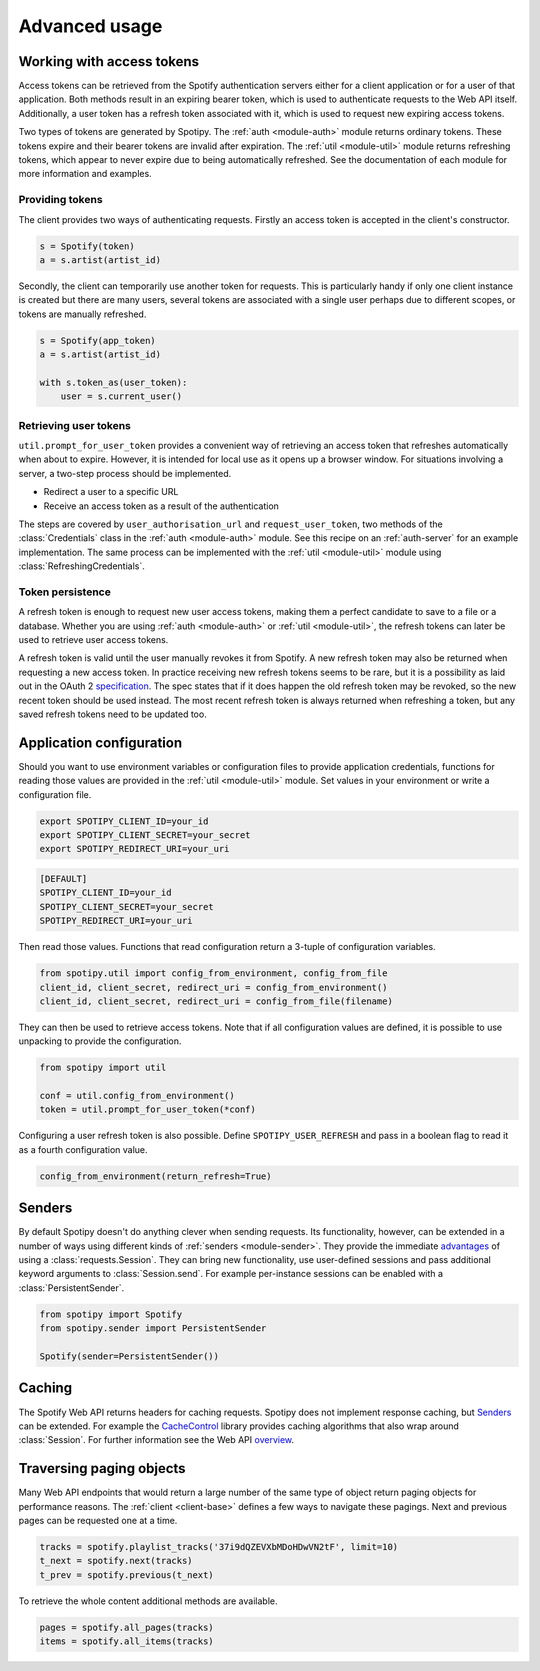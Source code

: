 .. _advanced-usage:

Advanced usage
==============
Working with access tokens
--------------------------
Access tokens can be retrieved from the Spotify authentication servers
either for a client application or for a user of that application.
Both methods result in an expiring bearer token,
which is used to authenticate requests to the Web API itself.
Additionally, a user token has a refresh token associated with it,
which is used to request new expiring access tokens.

Two types of tokens are generated by Spotipy.
The :ref:`auth <module-auth>` module returns ordinary tokens.
These tokens expire and their bearer tokens are invalid after expiration.
The :ref:`util <module-util>` module returns refreshing tokens,
which appear to never expire due to being automatically refreshed.
See the documentation of each module for more information and examples.

Providing tokens
****************
The client provides two ways of authenticating requests.
Firstly an access token is accepted in the client's constructor.

.. code:: python

   s = Spotify(token)
   a = s.artist(artist_id)

Secondly, the client can temporarily use another token for requests.
This is particularly handy if only one client instance is created but there are
many users, several tokens are associated with a single user perhaps due to
different scopes, or tokens are manually refreshed.

.. code:: python

   s = Spotify(app_token)
   a = s.artist(artist_id)

   with s.token_as(user_token):
       user = s.current_user()

Retrieving user tokens
**********************
``util.prompt_for_user_token`` provides a convenient way of retrieving
an access token that refreshes automatically when about to expire.
However, it is intended for local use as it opens up a browser window.
For situations involving a server, a two-step process should be implemented.

- Redirect a user to a specific URL
- Receive an access token as a result of the authentication

The steps are covered by ``user_authorisation_url`` and ``request_user_token``,
two methods of the :class:`Credentials` class in the :ref:`auth <module-auth>` module.
See this recipe on an :ref:`auth-server` for an example implementation.
The same process can be implemented with the :ref:`util <module-util>` module
using :class:`RefreshingCredentials`.

Token persistence
*****************
A refresh token is enough to request new user access tokens,
making them a perfect candidate to save to a file or a database.
Whether you are using :ref:`auth <module-auth>` or :ref:`util <module-util>`,
the refresh tokens can later be used to retrieve user access tokens.

A refresh token is valid until the user manually revokes it from Spotify.
A new refresh token may also be returned when requesting a new access token.
In practice receiving new refresh tokens seems to be rare,
but it is a possibility as laid out in the OAuth 2
`specification <https://tools.ietf.org/html/rfc6749#section-6>`_.
The spec states that if it does happen the old refresh token may be revoked,
so the new recent token should be used instead.
The most recent refresh token is always returned when refreshing a token,
but any saved refresh tokens need to be updated too.

Application configuration
-------------------------
Should you want to use environment variables or configuration files
to provide application credentials, functions for reading those values
are provided in the :ref:`util <module-util>` module.
Set values in your environment or write a configuration file.

.. code:: sh

    export SPOTIPY_CLIENT_ID=your_id
    export SPOTIPY_CLIENT_SECRET=your_secret
    export SPOTIPY_REDIRECT_URI=your_uri

.. code::

    [DEFAULT]
    SPOTIPY_CLIENT_ID=your_id
    SPOTIPY_CLIENT_SECRET=your_secret
    SPOTIPY_REDIRECT_URI=your_uri

Then read those values.
Functions that read configuration return a 3-tuple of configuration variables.

.. code:: python

   from spotipy.util import config_from_environment, config_from_file
   client_id, client_secret, redirect_uri = config_from_environment()
   client_id, client_secret, redirect_uri = config_from_file(filename)

They can then be used to retrieve access tokens.
Note that if all configuration values are defined,
it is possible to use unpacking to provide the configuration.

.. code:: python

   from spotipy import util

   conf = util.config_from_environment()
   token = util.prompt_for_user_token(*conf)

Configuring a user refresh token is also possible.
Define ``SPOTIPY_USER_REFRESH`` and pass in a boolean flag
to read it as a fourth configuration value.

.. code:: python

    config_from_environment(return_refresh=True)

.. _advanced-senders:

Senders
-------
By default Spotipy doesn't do anything clever when sending requests.
Its functionality, however, can be extended in a number of ways
using different kinds of :ref:`senders <module-sender>`.
They provide the immediate
`advantages <https://2.python-requests.org/en/master/user/advanced/#session-objects>`_
of using a :class:`requests.Session`.
They can bring new functionality, use user-defined sessions
and pass additional keyword arguments to :class:`Session.send`.
For example per-instance sessions can be enabled with a :class:`PersistentSender`.

.. code:: python

   from spotipy import Spotify
   from spotipy.sender import PersistentSender

   Spotify(sender=PersistentSender())

.. _advanced-caching:

Caching
-------
The Spotify Web API returns headers for caching requests.
Spotipy does not implement response caching, but `Senders`_ can be extended.
For example the
`CacheControl <https://pypi.org/project/CacheControl/>`_
library provides caching algorithms that also wrap around :class:`Session`.
For further information see the Web API
`overview <https://developer.spotify.com/documentation/web-api/>`_.

Traversing paging objects
-------------------------
Many Web API endpoints that would return a large number of the same
type of object return paging objects for performance reasons.
The :ref:`client <client-base>` defines a few ways to navigate these pagings.
Next and previous pages can be requested one at a time.

.. code:: python

    tracks = spotify.playlist_tracks('37i9dQZEVXbMDoHDwVN2tF', limit=10)
    t_next = spotify.next(tracks)
    t_prev = spotify.previous(t_next)

To retrieve the whole content additional methods are available.

.. code:: python

    pages = spotify.all_pages(tracks)
    items = spotify.all_items(tracks)
